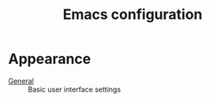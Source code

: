 #+TITLE: Emacs configuration

* Appearance
- [[https://github.com/asherbender/emacs-dot-files/blob/master/config/init-appearance.org][General]] :: Basic user interface settings

